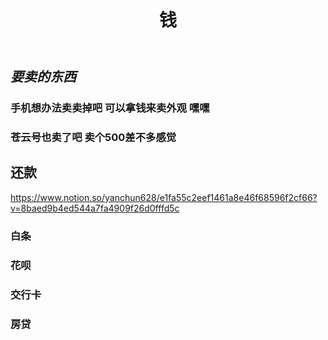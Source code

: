 #+TITLE: 钱

** [[要卖的东西]]
*** 手机想办法卖卖掉吧 可以拿钱来卖外观 嘿嘿
*** 苍云号也卖了吧 卖个500差不多感觉
** 还款 
https://www.notion.so/yanchun628/e1fa55c2eef1461a8e46f68596f2cf66?v=8baed9b4ed544a7fa4909f26d0fffd5c
*** 白条 
SCHEDULED: <2021-01-06 Wed .+1m>
*** 花呗 
SCHEDULED: <2021-01-09 Sat .+1m>
*** 交行卡 
SCHEDULED: <2021-01-11 Mon .+1m>
*** 房贷 
SCHEDULED: <2021-01-15 Fri .+1m>

